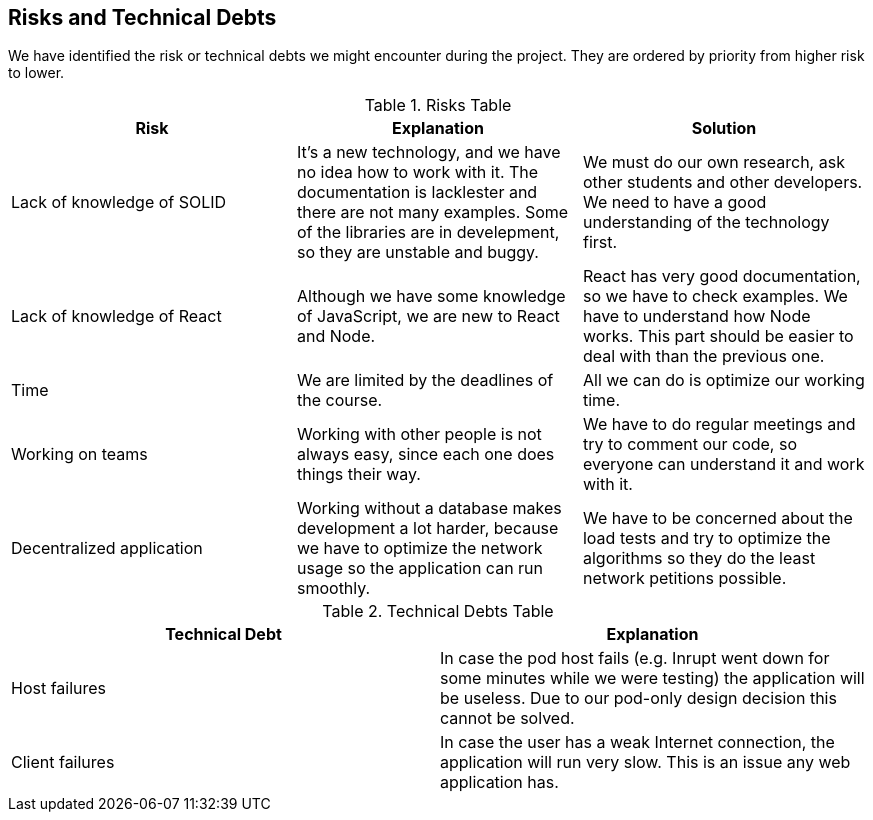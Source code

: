 [[section-technical-risks]]
== Risks and Technical Debts

We have identified the risk or technical debts we might encounter during the project. They are ordered by priority from higher risk to lower.

.Risks Table
|=========================================================
| Risk | Explanation | Solution 

| Lack of knowledge of SOLID
| It's a new technology, and we have no idea how to work with it. The documentation is lacklester and there are not many examples. Some of the libraries are in develepment, so they are unstable and buggy.
| We must do our own research, ask other students and other developers. We need to have a good understanding of the technology first.

| Lack of knowledge of React
| Although we have some knowledge of JavaScript, we are new to React and Node.
| React has very good documentation, so we have to check examples. We have to understand how Node works. This part should be easier to deal with than the previous one.

| Time
| We are limited by the deadlines of the course.
| All we can do is optimize our working time.

| Working on teams
| Working with other people is not always easy, since each one does things their way.
| We have to do regular meetings and try to comment our code, so everyone can understand it and work with it.

| Decentralized application
| Working without a database makes development a lot harder, because we have to optimize the network usage so the application can run smoothly.
| We have to be concerned about the load tests and try to optimize the algorithms so they do the least network petitions possible.

|=========================================================


.Technical Debts Table
|=========================================================
| Technical Debt | Explanation 

| Host failures
| In case the pod host fails (e.g. Inrupt went down for some minutes while we were testing) the application will be useless. Due to our pod-only design decision this cannot be solved.

| Client failures
| In case the user has a weak Internet connection, the application will run very slow. This is an issue any web application has.

|=========================================================  
